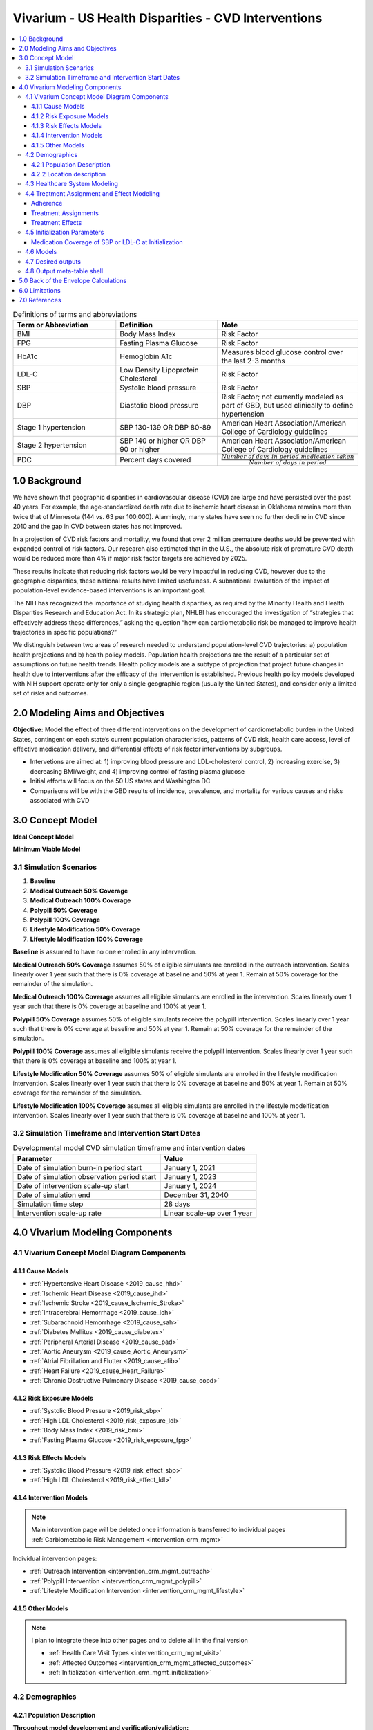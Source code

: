 .. _us_cvd_concept_model:
..
  Section title decorators for this document:

  ==============
  Document Title
  ==============

  Section Level 1 (#.0)
  +++++++++++++++++++++
  
  Section Level 2 (#.#)
  ---------------------

  Section Level 3 (#.#.#)
  ~~~~~~~~~~~~~~~~~~~~~~~

  Section Level 4
  ^^^^^^^^^^^^^^^

  Section Level 5
  '''''''''''''''

  The depth of each section level is determined by the order in which each
  decorator is encountered below. If you need an even deeper section level, just
  choose a new decorator symbol from the list here:
  https://docutils.sourceforge.io/docs/ref/rst/restructuredtext.html#sections
  And then add it to the list of decorators above.

====================================================
Vivarium - US Health Disparities - CVD Interventions
====================================================

.. contents::
  :local:

.. list-table:: Definitions of terms and abbreviations
  :widths: 15 15 15
  :header-rows: 1

  * - Term or Abbreviation
    - Definition
    - Note
  * - BMI
    - Body Mass Index
    - Risk Factor
  * - FPG
    - Fasting Plasma Glucose
    - Risk Factor
  * - HbA1c
    - Hemoglobin A1c
    - Measures blood glucose control over the last 2-3 months
  * - LDL-C
    - Low Density Lipoprotein Cholesterol
    - Risk Factor
  * - SBP
    - Systolic blood pressure
    - Risk Factor
  * - DBP
    - Diastolic blood pressure
    - Risk Factor; not currently modeled as part of GBD, but used clinically to define hypertension
  * - Stage 1 hypertension
    - SBP 130-139 OR DBP 80-89
    - American Heart Association/American College of Cardiology guidelines
  * - Stage 2 hypertension
    - SBP 140 or higher OR DBP 90 or higher
    - American Heart Association/American College of Cardiology guidelines
  * - PDC
    - Percent days covered
    - :math:`\frac{Number\ of\ days\ in\ period\ medication\ taken}{Number\ of\ days\ in\ period}`


.. _uscvd1.0:

1.0 Background
++++++++++++++
We have shown that geographic disparities in cardiovascular disease (CVD) are large and have persisted over 
the past 40 years. For example, the age-standardized death rate due to ischemic heart disease in Oklahoma 
remains more than twice that of Minnesota (144 vs. 63 per 100,000). Alarmingly, many states have seen no 
further decline in CVD since 2010 and the gap in CVD between states has not improved. 

In a projection of CVD risk factors and mortality, we found that over 2 million premature deaths would 
be prevented with expanded control of risk factors. Our research also estimated that in the U.S., the 
absolute risk of premature CVD death would be reduced more than 4% if major risk factor targets are 
achieved by 2025. 

These results indicate that reducing risk factors would be very impactful in reducing CVD, however due to the 
geographic disparities, these national results have limited usefulness. A subnational evaluation of the impact 
of population-level evidence-based interventions is an important goal. 

The NIH has recognized the importance of studying health disparities, as required by the Minority Health and 
Health Disparities Research and Education Act. In its strategic plan, NHLBI has encouraged the investigation 
of “strategies that effectively address these differences,” asking the question “how can cardiometabolic risk 
be managed to improve health trajectories in specific populations?” 

We distinguish between two areas of research needed to understand population-level CVD trajectories: 
a) population health projections and b) health policy models. Population health projections are the result 
of a particular set of assumptions on future health trends. Health policy models are a subtype of projection 
that project future changes in health due to interventions after the efficacy of the intervention is 
established. Previous health policy models developed with NIH support operate only for only a single 
geographic region (usually the United States), and consider only a limited set of risks and outcomes.  

.. _uscvd2.0:

2.0 Modeling Aims and Objectives
++++++++++++++++++++++++++++++++

**Objective:** Model the effect of three different interventions on the development of cardiometabolic burden 
in the United States, contingent on each state’s current population characteristics, patterns of CVD risk, 
health care access, level of effective medication delivery, and differential effects of risk factor 
interventions by subgroups. 

- Intervetions are aimed at: 1) improving blood pressure and LDL-cholesterol control, 2) increasing exercise, 3) decreasing BMI/weight, and 4) improving control of fasting plasma glucose 
- Initial efforts will focus on the 50 US states and Washington DC  
- Comparisons will be with the GBD results of incidence, prevalence, and mortality for various causes and risks associated with CVD  

.. _uscvd3.0:

3.0 Concept Model
+++++++++++++++++


**Ideal Concept Model**

.. image:: concept_model_v2.svg


**Minimum Viable Model**

.. image:: concept_model_v3.svg


.. _uscvd3.1:

3.1 Simulation Scenarios
------------------------

#. **Baseline**  
#. **Medical Outreach 50% Coverage**  
#. **Medical Outreach 100% Coverage**
#. **Polypill 50% Coverage**  
#. **Polypill 100% Coverage**
#. **Lifestyle Modification 50% Coverage**
#. **Lifestyle Modification 100% Coverage**

**Baseline** is assumed to have no one enrolled in any intervention. 

**Medical Outreach 50% Coverage** assumes 50% of eligible simulants are enrolled in the outreach intervention. Scales 
linearly over 1 year such that there is 0% coverage at baseline and 50% at year 1. Remain at 50% coverage for 
the remainder of the simulation. 

**Medical Outreach 100% Coverage** assumes all eligible simulants are enrolled in the intervention. Scales 
linearly over 1 year such that there is 0% coverage at baseline and 100% at year 1. 

**Polypill 50% Coverage** assumes 50% of eligible simulants receive the polypill intervention. Scales 
linearly over 1 year such that there is 0% coverage at baseline and 50% at year 1. Remain at 50% coverage for 
the remainder of the simulation. 

**Polypill 100% Coverage** assumes all eligible simulants receive the polypill intervention. Scales 
linearly over 1 year such that there is 0% coverage at baseline and 100% at year 1.

**Lifestyle Modification 50% Coverage** assumes 50% of eligible simulants are enrolled in the lifestyle modification 
intervention. Scales linearly over 1 year such that there is 0% coverage at baseline and 50% at year 1. Remain at 50% 
coverage for the remainder of the simulation. 

**Lifestyle Modification 100% Coverage** assumes all eligible simulants are enrolled in the lifestyle modeification 
intervention. Scales linearly over 1 year such that there is 0% coverage at baseline and 100% at year 1. 

.. _uscvd3.2:

3.2 Simulation Timeframe and Intervention Start Dates
-----------------------------------------------------

.. list-table:: Developmental model CVD simulation timeframe and intervention dates
  :header-rows: 1

  * - Parameter
    - Value
  * - Date of simulation burn-in period start
    - January 1, 2021
  * - Date of simulation observation period start
    - January 1, 2023
  * - Date of intervention scale-up start
    - January 1, 2024
  * - Date of simulation end
    - December 31, 2040
  * - Simulation time step
    - 28 days
  * - Intervention scale-up rate
    - Linear scale-up over 1 year

.. _uscvd4.0:

4.0 Vivarium Modeling Components
++++++++++++++++++++++++++++++++

.. _uscvd4.1:

4.1 Vivarium Concept Model Diagram Components 
---------------------------------------------

.. _4.1.1:

4.1.1 Cause Models
~~~~~~~~~~~~~~~~~~
* :ref:`Hypertensive Heart Disease <2019_cause_hhd>`
* :ref:`Ischemic Heart Disease <2019_cause_ihd>`
* :ref:`Ischemic Stroke <2019_cause_Ischemic_Stroke>`
* :ref:`Intracerebral Hemorrhage <2019_cause_ich>`
* :ref:`Subarachnoid Hemorrhage <2019_cause_sah>`
* :ref:`Diabetes Mellitus <2019_cause_diabetes>`
* :ref:`Peripheral Arterial Disease <2019_cause_pad>`
* :ref:`Aortic Aneurysm <2019_cause_Aortic_Aneurysm>`
* :ref:`Atrial Fibrillation and Flutter <2019_cause_afib>`
* :ref:`Heart Failure <2019_cause_Heart_Failure>`
* :ref:`Chronic Obstructive Pulmonary Disease <2019_cause_copd>`

.. todo::
  CKD does not currently exist in 2019 models, need to investigate and/or create 

.. _4.1.2:

4.1.2 Risk Exposure Models
~~~~~~~~~~~~~~~~~~~~~~~~~~
* :ref:`Systolic Blood Pressure <2019_risk_sbp>`
* :ref:`High LDL Cholesterol <2019_risk_exposure_ldl>`
* :ref:`Body Mass Index <2019_risk_bmi>`
* :ref:`Fasting Plasma Glucose <2019_risk_exposure_fpg>`

.. todo::
  Decide on inclusion of tobacco and create as needed  

.. _4.1.3:

4.1.3 Risk Effects Models
~~~~~~~~~~~~~~~~~~~~~~~~~~
* :ref:`Systolic Blood Pressure <2019_risk_effect_sbp>`
* :ref:`High LDL Cholesterol <2019_risk_effect_ldl>`

.. todo::
  Create risk effect models for BMI and FPG 

.. _4.1.4:

4.1.4 Intervention Models
~~~~~~~~~~~~~~~~~~~~~~~~~
.. note::
  Main intervention page will be deleted once information is transferred to individual pages 
  :ref:`Carbiometabolic Risk Management <intervention_crm_mgmt>`

Individual intervention pages: 

* :ref:`Outreach Intervention <intervention_crm_mgmt_outreach>`
* :ref:`Polypill Intervention <intervention_crm_mgmt_polypill>`
* :ref:`Lifestyle Modification Intervention <intervention_crm_mgmt_lifestyle>`

.. _4.1.5:

4.1.5 Other Models
~~~~~~~~~~~~~~~~~~
.. note::
  I plan to integrate these into other pages and to delete all in the final version  

  * :ref:`Health Care Visit Types <intervention_crm_mgmt_visit>`
  * :ref:`Affected Outcomes <intervention_crm_mgmt_affected_outcomes>`
  * :ref:`Initialization <intervention_crm_mgmt_initialization>`


.. _uscvd4.2:

4.2 Demographics 
----------------

.. _uscvd4.2.1:

4.2.1 Population Description
~~~~~~~~~~~~~~~~~~~~~~~~~~~~

**Throughout model development and verification/validation:**

.. list-table:: CVD simulation model development population parameters
   :header-rows: 1

   * - Parameter
     - Value
     - Note
   * - Population size
     - 50,000
     - per draw 
   * - Number of draws
     - 10
     - 
   * - Cohort type
     - Closed
     - 
   * - Age start
     - 7 years
     - Minimum age at initialization was chosen to have youngest simulants be 25 at the end. Ages 7-25 will be modeled but not observed. 
   * - Age end
     - 125 years
     - Maximum age at initialization
   * - Sex restrictions
     - None 
     - 


**Final Model Run:**

.. list-table:: CVD simulation model population parameters
   :header-rows: 1

   * - Parameter
     - Value
     - Note
   * - Population size
     - TBD
     - per draw
   * - Number of draws
     - TBD
     - 
   * - Cohort type
     - Closed
     - 
   * - Age start
     - 7 years
     - Minimum age at initialization was chosen to have youngest simulants be 25 at the end. Ages 7-25 will be modeled but not observed. 
   * - Age end
     - 125 years
     - Maximum age at initialization
   * - Sex restrictions
     - None 
     - 

.. _uscvd4.2.2:

4.2.2 Location description
~~~~~~~~~~~~~~~~~~~~~~~~~~

**Locations**: All 50 US states and District of Columbia


.. _uscvd4.3:

4.3 Healthcare System Modeling
------------------------------

Within this model, simulants move through the healthcare system. The initialization parameters for screening visits 
are listed separately. Below are diagrams for how blood pressure and LDL-C measurement and medication are handled. 
Regardless of visit type (screening, follow-up, or emergency), simulants will move through the same pathway for both 
conditions at each visit. 

First, it is determined if the simulant will have a healthcare interaction in that time step. 

.. list-table:: Visit Interactions per Time Step 
  :widths: 3 15 15
  :header-rows: 1

  * - Visit Type 
    - Assignment to Visit  
    - Notes
  * - No Visit 
    - Default assignment   
    - 
  * - Screening 
    - If simulant does not have a follow-up scheduled or an emergency visit, use: outpatient_visits=HealthcareEntity (name='outpatient_visits', kind='healthcare_entity', gbd_id=me_id(19797), utilization=me_id(19797),). If a patient has a follow-up or emergency appointment, they will not have a screening appointment. 
    - Outpatient utilization envelope from GBD; will want to update to use NHANES data in future. This modelable entity only works for 2017, GBD round 5 
  * - Follow-up 
    - Scheduled at time of medication prescription or emergency event. If an emergency visit occurs, simulant will not have a follow-up appointment during that time step, even if one was previously scheduled. 
    - Scheduling of follow-up is pulled from uniform distribution ranging between 3 and 6 months. 
  * - Emergency 
    - If simulant has an acute event during this time step, 100% will have an emergency visit 
    - Acute events are ischemic stroke or acute myocardial infarction 

**Scheduling Appointments** 
The only appointment type that can be scheduled is a follow-up. A simulant can have a maximum of 1 follow-up 
scheduled at any time. If they have a follow-up previously scheduled and would be assigned a new follow-up 
after a screening or emergency visit, ignore the new assignment. The original follow-up scheduled will remain. 

If a simulant misses an appointment, they are assumed to be 'lost to follow-up' and will not have future 
appointments until they have a screening or emergency visit. 

If a simulant misses an appointment, they can have a screening appointment in that time step. 

If a simulant leaves a visit in the "no change" state but previously had a follow-up scheduled, they will 
keep that follow-up appointment. 

**Missing Appointments** 
For follow-up appointments only, a simulant has a probability of missing their appointment. For emergency 
visits, it is assumed the patient seeks medical care. For screening visits, the chance to not attend 
is covered by the probability of a visit. 

The probability of missing a follow-up appointment is 8.68% for all simulants. [Hwang_2015]_ 


**SBP Treatment Ramp**

.. image:: sbp_ramp_all.svg

.. list-table:: SBP Treatment Inputs
  :widths: 3 15 15
  :header-rows: 1

  * - ID
    - Decision Information 
    - Notes
  * - A
    - SBP measurement error pulled from a normal distribution with mean=0 and SD=2.9 mm Hg
    - [Wallace_2011]_
  * - B
    - 41.76% will not start medication due to theraputic inertia. The others will start on one drug at half dose. 
    - [Ali_2021]_ [Liu_2017]_
  * - C
    - 41.76% will not start medication; 26.25% will receive two drugs at half dose, remainder will receive one drug at half dose  
    - [Byrd_2011]_ [Ali_2021]_ [Liu_2017]_
  * - D
    - Only adherent simulants will move up categories. 41.76% will not change medication due to theraputic inertia. The remainder will move to the next treatment category on the ladder. If a simulant is in the highest category, there will be no change.  
    - [Ali_2021]_ [Liu_2017]_
  * - E (outreach intervention scenarios)
    - If simulant is eligible, either 50% or 100% enrolled depending on scenario  
    - For 50% scenario, assignment is random 
  * - F (polypill intervention scenarios)
    - If simulant is prescribed two drugs at half dose or higher on SBP ladder and is eligible, either 50% or 100% are enrolled depending on scenario  
    - For 50% scenario, assignment is random 


**LDL-C Treatment Ramp**

.. image:: ldl_ramp_all.svg

.. list-table:: LDL-C Treatment Inputs
  :widths: 3 15 15
  :header-rows: 1

  * - ID
    - Decision Information 
    - Notes
  * - A
    - ASCVD = -19.5 + (0.043 * SBP) + (0.266 * Age) + (2.32 * Sex) where Sex=1 for males and Sex=0 for females 
    - 
  * - B
    - LDL-C measreument error pulled from a normal distribution with mean=0 and SD=0.08 mmol/L    
    - [McCormack_2020]_
  * - C
    - If simulant is in the acute or post MI or stroke states 
    - 
  * - D
    - 19.4% will not start medication; 33.9% will receive high intensity statin; 41.9% medium intensity; and 4.8% low intensity 
    - [Morales_2018]_ [Arnett_2019]_ [Nguyen_2015]_
  * - E
    - 19.4% will not start medication; 19.3% will receive high intensity statin; 53.2% medium intensity; and 8.1% low intensity 
    - [Morales_2018]_ [Arnett_2019]_ [Nguyen_2015]_
  * - F
    - 19.4% will not start medication; 12.1% will receive high intensity statin; 57.2% medium intensity; and 11.3% low intensity 
    - [Morales_2018]_ [Arnett_2019]_ [Nguyen_2015]_
  * - G
    - Only adherent simulants will move up categories. 19.4% will not move up medication categories due to theraputic inertia 
    - [Morales_2018]_ 
  * - H
    - If simulant is eligible, either 50% or 100% depending on scenario  
    - For 50% scenario, assignment is random 



.. _uscvd4.4:

4.4 Treatment Assignment and Effect Modeling
--------------------------------------------

Adherence
~~~~~~~~~

Adherence is a widely recognized issue both in the US and globally [Sabate_2003]_. Non-adherence to medication 
costs the US an estimated $170 billion annually in healthcare expenses, and is a major cause of negative 
patient outcomes [Fischer_2010]_. This can be especially pronounced in chronic conditions, such as hypertension and hyperlipidemia. 

In our modeling, we categorize adherence into dichotomous outcomes, where adherent simulants receive the full 
benefit of their medication and non-adherent simulants receive no benefit. The selection of an 80% cutoff matches 
current literature standards, and has been validated for both hypertension and hyperlipidemia [Baumgartner_2018]_. 

Adherence is categorized into three buckets: 

#. Primary nonadherent - simulant never fills their prescription 
#. Secondary nonadherent - simulant fills prescription for medication but has a percent of days covered (PDC) less than 0.8 
#. Adherent - simulant has a PDC greater than or equal to 0.8 

If a simulant is primary or secondary nonadherent, their adherence score in the model is 0. If they are 
adherent, their adherence score is 1. 

A simulant's adherence score **does NOT change** during the simulation and will be assigned at initialization. 
The below table shows the percent chance of being assigned different buckets of adherence. Adherence is 
randomly assigned to all simulants. 


 .. Note::
    The current adherence system is a placeholder for additional information to be added in later models. Ideally, we will utilize a first-hand dataset to create adherence by age, sex, and state. Adherence should be programmed in such a way that allowing for later changes is easy to implement. 


**LDL-C Treatments**

.. list-table:: Adherence Score Values 
  :widths: 10 10 10 
  :header-rows: 1

  * - Category
    - Percent of Simulants 
    - Notes
  * - Primary Non-adherence
    - 25%
    - [Cheen_2019]_
  * - Secondary Non-adherence
    - 9.75%
    - 
  * - Adherent
    - 65.25%
    - Medicare Part D Data


**Blood Pressure Treatments**

.. list-table:: Adherence Score Values 
  :widths: 10 10 10 
  :header-rows: 1

  * - Category
    - Percent of Simulants 
    - Notes
  * - Primary Non-adherence
    - 16%
    - [Cheen_2019]_
  * - Secondary Non-adherence
    - 10.08%
    - 
  * - Adherent
    - 73.92%
    - Medicare Part D Data




Treatment Assignments
~~~~~~~~~~~~~~~~~~~~~

**Blood Pressure Treatments** 

In general, blood pressure medication is prescribed "start low and go slow" where medication is started at a low level 
and slowly increased over subsequent visits when a patient is not reaching targets. This approach can lead to under 
medicating individuals, but is followed here to best simulate real world practice. [Arnett_2019]_

Further details about treatment assignment to simulants can be found in the healthcare visits above. At a high level, 
for simulants where theraputic inertia is overcome: 


- A new simulant with SBP >=130 and <140 is assigned to one medication at half dose 
- A new simulant with SBP >=140: 
  
  - 45% will receive two drugs at half dose 
  - 55% will receive one drug at half dose 
- A simulant already on medication with SBP >= 140 will move up one treatment category 
  
  - For example: a simulant receiving two drugs at standard dose will move to three drugs at half dose 
  - Once a simulant is receiving three drugs at standard dose, they will remain in the treatment category permanently 

For all medication prescriptions and increases, theraputic inertia must be overcome. 


**LDL-C Treatments** 

LDL-C treatments follow a similar pattern as the blood pressure ramp decribed above. The decision to assign a 
simulant treatment is completed in the healthcare visits above. The choice of intensity is determined by the 
simulant's ASCVD score and LDL-C. For simulants where theraputic inertia is overcome, the treatment assignements
are summarized below. [Arnett_2019]_

- LDL-C value, ASCVD risk and medical history all contribute to a simulants's statin prescription. 

- A simulant already on medication with LDL-C > 1.81 mmol/L will move up one treatment category 
  
  - For example: a simulant receiving a high intensity statin will move to a low/medium intensity statin with a non-statin medication 
  - Once a simulant is receiving a high intensity statin with a non-statin therapy, they will remain in the treatment category permanently 

For all medication prescriptions and increases, theraputic inertia must be overcome. 


Treatment Effects
~~~~~~~~~~~~~~~~~

**Blood Pressure Treatments**  

Blood pressure treatments are split into 6 categories based on the number of medications and dosage. It 
is assumed that different medications have a similar impact and therefore are not modeled individually. 

.. list-table:: SBP Treatments 
  :widths: 10 
  :header-rows: 1

  * - Medication Group 
  * - One Drug at Half Dose 
  * - One Drug at Standard Dose 
  * - Two Drugs at Half Dose 
  * - Two Drugs at Standard Dose 
  * - Three Drugs at Half Dose 
  * - Three Drugs at Standard Dose 


Decrease in SBP is dependent on a simulant's starting SBP value. Full efficacy data is here:
/share/scratch/projects/cvd_gbd/cvd_re/simulation_science/drug_efficacy_sbp_new.csv [Law_2009]_

Due to lack of data, the same efficacy value for SBP will be used for all simulants. 
**Please note that this is intentionally different than for LDL-C medication.** 

SBP decrease for an individual simulant can be calculated as: 

 :math:`SBP Decrease = Treatment Efficacy * Adherence Score`

Where adherence score = 0 for primary or secondary nonadherent; and adherence score = 1 for adherent 

**LDL-C Treatments** 

LDL-C treatment is split into 5 categories based on the intensity of statins prescribed, 
and the inclusion of ezetimibe. This assumes that the impact of different therapies is 
similar and therefore are not modeled individually. 

.. list-table:: LDL-C Treatments 
  :widths: 10 
  :header-rows: 1

  * - Medication Group 
  * - Low Intensity Statins
  * - Medium Intensity Statins 
  * - Low/Medium Intensity Statins with ezetimibe 
  * - High Intensity Statins
  * - High Intensity Statins with ezetimibe 


LDL-C treatment efficacy is a **percent reduction** in LDL-C level. This means that simulants with higher 
initial LDL-C levels will see a higher total reduction. The full efficacy data is here: 
/share/scratch/projects/cvd_gbd/cvd_re/simulation_science/drug_efficacy_ldl.csv [Law_2003]_ [Goff_2014]_ [Descamps_2015]_

For each draw, a parameter value for efficacy will be selected based on the mean and 95% confidence 
interval provided in the table above. Assume a normal distribution for the parameter value. 
This average value for efficacy by category will be used for all simulants. This accounts 
for parameter uncertainity only. Variation in the simulant response is assumed 
to not affect the population measures used as outputs from this simulation. 

LDL-C decrease for an individual simulant can be calculated as: 

 :math:`LDL Decrease = Treatment Efficacy * Adherence Score` 

Where adherence score = 0 for primary or secondary nonadherent; and adherence score = 1 for adherent 

.. _uscvd4.5:

4.5 Initialization Parameters
-----------------------------


.. list-table:: Key parameters for initialization
  :widths: 5 5 10 10
  :header-rows: 1

  * - Parameter
    - Reference
    - Data Source for Simulation
    - Notes
  * - Baseline Coverage Data for Medication of SBP or LDL-C 
    - See below code and equations 
    - Generated from NHANES data 
    - 
  * - SBP baseline coverage rate for each ramp position
    - [An_2021]_
    - 43% receive two drugs at half dose; 57% one drug at half dose 
    - Burn in period will allow some simulants to move to different medication buckets prior to sim start 
  * - LDL-C baseline coverage rate
    - [Garcia-Gil_2016]_
    - 3.82% receive low intensity; 71.94% medium intensity; 24.24% high intensity 
    - Burn in period will allow some simulants to move to different medication buckets prior to sim start 
  * - Follow-up visit initialization 
    - 
    - All simulants on SBP medication, LDL-C medication, or a history of an  acute event will receive a follow-up visit (post myocaridal infarction or chronic stroke state) 
    - Burn in period will allow some simulants to have appointments for hypertension or hyperlipidemia prior to sim start 
  * - Follow-up visit time distribution  
    - 
    - All simulants will be assigned a follow-up from a uniform distribution of 0-3 months 
    - Burn in period will allow the distribution of follow-up appointments to reach equilibrium prior to time start 


Medication Coverage of SBP or LDL-C at Initialization
~~~~~~~~~~~~~~~~~~~~~~~~~~~~~~~~~~~~~~~~~~~~~~~~~~~~~

Baseline coverage of treatment for elevated SBP and elevated LDL-c is substantial and expected to vary by age, sex, and time. To initialize simulants, the research team has fit a multinomial regression to NHANES data. The code used to generate this data is below, but not needed for initialization. The system of equations provided gives the probabilities for each simulant being on the different types of medicaiton. 

**Covariate Values:** 

These covariate values are calculated for each simulant and are then plugged into the below equations to provide the individual probabilities. 

 :math:`SBP_{i} = exp((-6.75) + (0.025 * SBP_{level}) + (-0.0045 * LDL_{level}) + (0.05 * age_{(yrs)}) + (0.16 * sex))` 

 :math:`LDL_{i} = exp((-4.23) + (-0.0026 * SBP_{level}) + (-0.005 * LDL_{level}) + (0.062 * age_{(yrs)}) + (-0.19 * sex))` 

 :math:`Both_{i} = exp((-6.26) + (0.018 * SBP_{level}) + (-0.014 * LDL_{level}) + (0.069 * age_{(yrs)}) + (0.13 * sex))` 

Where sex = 1 for men and 2 for women 


**Calculating Probabilities:** 

 :math:`P(tx=SBPonly) = \frac{SBP_{i}}{SBP_{i} + LDL_{i} + Both_{i} + 1}`

 :math:`P(tx=LDLonly) = \frac{LDL_{i}}{SBP_{i} + LDL_{i} + Both_{i} + 1}`

 :math:`P(tx=Both) = \frac{Both_{i}}{SBP_{i} + LDL_{i} + Both_{i} + 1}`

 :math:`P(tx=none) = \frac{1}{SBP_{i} + LDL_{i} + Both_{i} + 1}`


Code is below for reference 

 .. code-block:: R

  ###### Setup ######
  rm(list=ls())

  suppressMessages(library(data.table))
  library(ggplot2)
  library(nnet)

  ###### Files and paths ######
  file_path <- "/share/scratch/projects/cvd_gbd/cvd_re/simulation_science/nhanes/"

  ###### Read in file ######
  load(paste0(file_path, "nhanes_microdata.rdata"))

  # Recode treatment variables to account for skip pattern
  data[,sbptx:=ifelse(highbp==0 & is.na(bpmeds), 0, bpmeds)]
  data[,choltx:=ifelse(highchol==0 & is.na(cholmeds), 0, cholmeds)]
  data[,tx:=ifelse(sbptx==0 & choltx==0, "none", ifelse(sbptx==1 & choltx==0, "bponly", 
      ifelse(sbptx==0 & choltx==1, "cholonly", ifelse(sbptx==1 & choltx==1, "both", NA))))]
  data[,tx2:=factor(tx, levels=c("none", "bponly", "cholonly", "both"))]

  meds <- multinom(tx2 ~ bpsys + lbdldl + sex_id + age_year, data=data)

  # weights:  24 (15 variable)
  initial  value 21425.179351 
  iter  10 value 16793.908492
  iter  20 value 14903.770849
  final  value 14903.720511 
  converged

  summary(meds)
  Call: multinom(formula = tx2 ~ bpsys + lbdldl + sex_id + age_year, 
    data = data)

  Coefficients:
           (Intercept)        bpsys       lbdldl     sex_id   age_year
  bponly     -6.746432  0.024905946 -0.004474287  0.1578084 0.05006270
  cholonly   -4.234380 -0.002564668 -0.005063271 -0.1900133 0.06173726
  both       -6.262507  0.018470096 -0.013548739  0.1326292 0.06909707

  Std. Errors:
           (Intercept)       bpsys       lbdldl     sex_id    age_year
  bponly     0.1863489 0.001265926 0.0006439986 0.04686429 0.001632670
  cholonly   0.2665387 0.001872484 0.0009045871 0.06485975 0.002270549
  both       0.2067298 0.001371421 0.0007557389 0.05139671 0.001875866

  Residual Deviance: 29807.44 
  AIC: 29837.44 


.. _uscvd4.6:

4.6 Models
----------

 .. note::
    Simulation results in the R-Shiny below are from a prior version of the project and have not been updated with new data 

`Simulation Results <https://shiny.ihme.washington.edu/content/416/>`_
    

.. list-table:: Model verification and validation tracking
  :widths: 3 10 20
  :header-rows: 1

  * - Model
    - Description
    - V&V summary
  * - 1.0
    - Cause model for myocardial infarction and ischemic stroke in Alabama 
    - `Validation workbook Model 1 <https://github.com/ihmeuw/vivarium_research_nih_us_cvd/blob/main/Model1_VV-withMI.ipynb>`_ Incidence and prevalance match GBD and artifact values. CSMR, EMR and DALYs compared to GBD/the artifact are slightly off for MI, likely due to implementation of IHD data. ACMR is correctly, need to continue to confirm this as other IHD causes are added. Results appear sensitive to small sample sizes. 
  * - 2.0
    - Adding SBP and LDL-C risk factors 
    - `Validation workbook Model 2 <https://github.com/ihmeuw/vivarium_research_nih_us_cvd/blob/main/Model2_VV_SBP.ipynb>`_ `And interactive sim <https://github.com/ihmeuw/vivarium_research_nih_us_cvd/blob/main/Interactive_Model2_VV.ipynb>`_ Cause model is identical to Model 1 with same pieces correct and the same discrepancies. Risk factors match for exposure, standard deviation and relative risk. Outstanding issue with individual simulant outliers in SBP and incidence. 
  * - 3.0
    - Adding angina as a cause    
    - `Validation workbook Model 3 <https://github.com/ihmeuw/vivarium_research_nih_us_cvd>`_ Cause model is identical to prior models with same pieces correct and the same discrepancies. Risk factors match for exposure, standard deviation and relative risk. Outstanding issue with individual simulant outliers in SBP and incidence. Seems that angina relative risk is highly susceptible to low n-size and leads to high variation. 
  * - 4.0
    - Adding in healthcare system visits 
    - Planned V&V: stable rate of appointments per CVD case in the population; percent of simulants with a follow-up scheduled is reasonably stable; percent of appointments that are follow-up visits is stable. Source: [Rodgers_2009]_
  * - 5.0
    - Adding medications for SBP and LDL-C  
    - Planned V&V: rate of medication per simulant with risk factor might increase but should be in line with published data [Gu_2012]_; total percent of population that is medicated; types of medication used over time (combo vs mono) should be stable [Derington_2020]_
  * - 6.0
    - Adding in the outreach intervention 
    -  

Model 3 V&V for the relative risk with angina showed a lot of variability: 
    .. image:: Model3_VV_Angina.png

  
.. _uscvd4.7:

4.7 Desired outputs
-------------------

Outputs:

#. Total population 
#. Person-time 
#. YLLs and YLDs
#. Deaths 
#. Transitions for each cause 
#. Total exposure value * person time for all risk factors 
#. Person time at or below target values for SBP and LDL-C 
#. Healthcare appointments 
#. Person time on medication 
#. Medication effect - exposure levels stratified by medication time 
#. Numbers of interventions 


Stratifications for All: 

#. Year 
#. Age-group 
#. Sex 
#. State (Alabama, Alaska, etc)
#. Scenario 
#. Race (note: not included in minimum viable model, to be added later)

.. _uscvd4.8:

4.8 Output meta-table shell
---------------------------

.. list-table:: Model Outputs 
  :widths: 5 15 15 
  :header-rows: 1

  * - Output 
    - Notes
    - Additional Stratifications Needed 
  * - Population  
    - 
    -  
  * - Person-time  
    - sum of total person time
    - By state for each cause (i.e., suscepitble vs acute for myocardial infarction)
  * - YLLs  
    - sum of YLLs for cause i 
    - Stratify by cause 
  * - YLDs  
    - sum of YLDs for cause i 
    - Stratify by cause 
  * - Deaths 
    - sum of deaths for cause i 
    - Stratify by cause 
  * - Transitions between states 
    - sum of transitions between states within cause i 
    - i.e., transition from susceptible to acute MI, stratified by cause 
  * - Mean SBP 
    - sum of SBP * person time
    - Split by medication category
  * - Mean LDL-C
    - sum of LDL-C * person time
    - Split by medication category
  * - Mean BMI 
    - sum of BMI * person time *NOTE: NOT IN CURRENT MODEL*
    - 
  * - Mean FPG 
    - sum of FPG * person time *NOTE: NOT IN CURRENT MODEL*
    - 
  * - Population achieving target LDL-C
    - sum of person time at or below 1.81 LDL-C 
    - 
  * - Population achieving target SBP
    - sum of person time at or below 130 SBP  
    - 
  * - Healthcare appointments 
    - sum of healthcare appointments 
    - Split by type of appointment - follow-up vs emergency vs screening 
  * - Population on SBP medication 
    - sum of person time on SBP medication 
    - Split by primary non-adherent, secondary non-adherent, and adherent; and split by medication category 
  * - Population on LDL-C medication 
    - sum of person time on LDL-C medication 
    - Split by primary non-adherent, secondary non-adherent, and adherent; and split by medication category 
  * - Number of interventions 
    - sum of interventions given 
    - Split by intervention type 



.. _uscvd5.0:

5.0 Back of the Envelope Calculations
+++++++++++++++++++++++++++++++++++++

Workbook for the back of the envelope calculations is `here <https://github.com/ihmeuw/vivarium_research_nih_us_cvd/blob/main/Back_of_envelope.ipynb>`_.

In general, the calculations seemed to show a relatively small impact from the outreach intervention. This is 
likely because the intervention only affects primary adherence for folks on SBP or LDL-C medciations, which 
is a small subset of folks. Assuming about 37.5% of people are medicated, 96% would not be affected 
by this intervention. Making a stronger impact would require more folks to be affected. 

However, this did show about 2% of heart attacks and 1.5% of strokes could be avoided 
annually in the United States with this intervention, which is a considerable number. 

Some limitations of this analysis include: 

#. Once medicated your exposure decreases to the TMREL. This is not always the case (non-responders, minimal benefit folks) and would lead to an overestimation of the effect 
#. Assumes that medication is randomly distributed across age/sex/starting SBP level. This is not true, the most in need would be more likely to receive medication which would lead to an underestimation of effect 
#. Percent of folks are medicated today does not have good starting data 
#. Some simulants might survive with the intervention when they would have died, or delay a heart attack/stroke but still ultimately experience one. These dynamic changes will be captured by the simulation but are not captured here. 

.. _uscvd6.0:

6.0 Limitations
+++++++++++++++

**Treatments for SBP and LDL-C**

#. We are using treatment categories only, not individual treatments as different types of treatments have similar efficacy values. This also means a patient cannot "switch" medications 
#. There is no option for dicontinuation of medications or take fewer medications (i.e., "move down" treatment categories)
#. All simulants receive the average efficacy from medications, there is no indiviual variation in response 
#. SBP does not have a parameter uncertainity value 

**Adherence**

#. All simulants receive an adherence that does not change, this means persistance is not simulanted (continued adherence)

**Healthcare Interactions**

#. Data for screening appointments is pulled from GBD envelope "outpatient visits". It is not clear where this data was derived and while it does vary by age and sex, the trend is not continuous. This is an area for refinement. 
#. Outpatient visits does not have a well defined variation right now. It is likely that this is not a true Poisson distribution, and is overdispersed and/or bimodal.  
#. The "no-show" rate for appointments is based on multiple research papers and is an approximate value. This is an area for refinement. 

**Other Limitations**

#. There are many lifestyle factors that contribute significantly to heart disease but aren't included here 
#. Simulants do not have a natural biologic variation in SBP or LDL-C as they might in real life due to stress, seasons, or other factors. This might lead to "jumps" for individual simulants in exposure values at age group jumps 
#. Counter to GBD, simulants can experience multiple causes of heart disease simultaneously, such as myocaridal infarction and angina. Since categories are no longer mutually exclusive, there might be an understimation of overall heart disease compared with GBD 
#. Current documentation does not include enough information to have interventions run concurrently. This decision was made by the sim science team and Greg as it allows for multiple simplifying assumptions and removes the need for risk mediation. 

.. _uscvd7.0:

7.0 References
++++++++++++++

.. [Ali_2021] Ali, Dalia H., Birsen Kiliç, Huberta E. Hart, Michiel L. Bots, Marion C. J. Biermans, Wilko Spiering, Frans H. Rutten, and Monika Hollander. 2021. “Therapeutic Inertia in the Management of Hypertension in Primary Care.” Journal of Hypertension 39 (6): 1238–45. 
  https://doi.org/10.1097/HJH.0000000000002783.

.. [An_2021] An, Jaejin, Tiffany Luong, Lei Qian, Rong Wei, Ran Liu, Paul Muntner, Jeffrey Brettler, Marc G. Jaffe, Andrew E. Moran, and Kristi Reynolds. 2021. “Treatment Patterns and Blood Pressure Control With Initiation of Combination Versus Monotherapy Antihypertensive Regimens.” Hypertension 77 (1): 103–13. 
  https://doi.org/10.1161/HYPERTENSIONAHA.120.15462.

.. [Arnett_2019] Arnett, Donna K., Roger S. Blumenthal, Michelle A. Albert, Andrew B. Buroker, Zachary D. Goldberger, Ellen J. Hahn, Cheryl Dennison Himmelfarb, et al. 2019. “2019 ACC/AHA Guideline on the Primary Prevention of Cardiovascular Disease: Executive Summary: A Report of the American College of Cardiology/American Heart Association Task Force on Clinical Practice Guidelines.” Circulation 140 (11). 
  https://doi.org/10.1161/CIR.0000000000000677  

.. [Baumgartner_2018] Baumgartner, Pascal C., R. Brian Haynes, Kurt E. Hersberger, and Isabelle Arnet. 2018. “A Systematic Review of Medication Adherence Thresholds Dependent of Clinical Outcomes.” Frontiers in Pharmacology 9. 
  https://www.frontiersin.org/articles/10.3389/fphar.2018.01290 

.. [Byrd_2011] Byrd, James B., Chan Zeng, Heather M. Tavel, David J. Magid, Patrick J. O’Connor, Karen L. Margolis, Joe V. Selby, and P. Michael Ho. 2011. “Combination Therapy as Initial Treatment for Newly Diagnosed Hypertension.” American Heart Journal 162 (2): 340–46. 
  https://doi.org/10.1016/j.ahj.2011.05.010.

.. [Cheen_2019] Cheen, McVin Hua Heng, Yan Zhi Tan, Ling Fen Oh, Hwee Lin Wee, and Julian Thumboo. 2019. “Prevalence of and Factors Associated with Primary Medication Non-Adherence in Chronic Disease: A Systematic Review and Meta-Analysis.” International Journal of Clinical Practice 73 (6): e13350. 
  https://doi.org/10.1111/ijcp.13350

.. [Derington_2020] Derington, Catherine G., Jordan B. King, Jennifer S. Herrick, Daichi Shimbo, Ian M. Kronish, Joseph J. Saseen, Paul Muntner, Andrew E. Moran, and Adam P. Bress. 2020. “Trends in Antihypertensive Medication Monotherapy and Combination Use Among US Adults, National Health and Nutrition Examination Survey 2005–2016.” Hypertension 75 (4): 973–81. 
  https://doi.org/10.1161/HYPERTENSIONAHA.119.14360.

.. [Descamps_2015] Descamps, Olivier, Joanne E. Tomassini, Jianxin Lin, Adam B. Polis, Arvind Shah, Philippe Brudi, Mary E. Hanson, and Andrew M. Tershakovec. 2015. “Variability of the LDL-C Lowering Response to Ezetimibe and Ezetimibe + Statin Therapy in Hypercholesterolemic Patients.” Atherosclerosis 240 (2): 482–89. 
  https://doi.org/10.1016/j.atherosclerosis.2015.03.004.

.. [Ely-2017] Ely, Elizabeth K., et al. "A national effort to prevent type 2 diabetes: participant-level evaluation of CDC’s National Diabetes Prevention Program." Diabetes care 40.10 (2017): 1331-1341.
  https://care.diabetesjournals.org/content/40/10/1331

.. [Fischer_2010] Fischer, Michael A., Margaret R. Stedman, Joyce Lii, Christine Vogeli, William H. Shrank, M. Alan Brookhart, and Joel S. Weissman. 2010. “Primary Medication Non-Adherence: Analysis of 195,930 Electronic Prescriptions.” Journal of General Internal Medicine 25 (4): 284–90. 
  https://doi.org/10.1007/s11606-010-1253-9 

.. [Garcia-Gil_2016] García-Gil, Maria, Jordi Blanch, Marc Comas-Cufí, Josep Daunis-i-Estadella, Bonaventura Bolíbar, Ruth Martí, Anna Ponjoan, Lia Alves-Cabratosa, and Rafel Ramos. 2016. “Patterns of Statin Use and Cholesterol Goal Attainment in a High-Risk Cardiovascular Population: A Retrospective Study of Primary Care Electronic Medical Records.” Journal of Clinical Lipidology 10 (1): 134–42. 
  https://doi.org/10.1016/j.jacl.2015.10.007.

.. [Goff_2014] Goff, David C., Donald M. Lloyd-Jones, Glen Bennett, Sean Coady, Ralph B. D’Agostino, Raymond Gibbons, Philip Greenland, et al. 2014. “2013 ACC/AHA Guideline on the Assessment of Cardiovascular Risk.” Circulation 129 (25_suppl_2): S49–73. 
  https://doi.org/10.1161/01.cir.0000437741.48606.98

.. [Gu_2012] Gu, Qiuping, Vicki L. Burt, Charles F. Dillon, and Sarah Yoon. 2012. “Trends in Antihypertensive Medication Use and Blood Pressure Control Among United States Adults  With Hypertension.” Circulation 126 (17): 2105–14. 
  https://doi.org/10.1161/CIRCULATIONAHA.112.096156. 

.. [Hwang_2015] Hwang, Andrew S., Steven J. Atlas, Patrick Cronin, Jeffrey M. Ashburner, Sachin J. Shah, Wei He, and Clemens S. Hong. 2015. “Appointment ‘No-Shows’ Are an Independent Predictor of Subsequent Quality of Care and Resource Utilization Outcomes.” Journal of General Internal Medicine 30 (10): 1426–33. 
  https://doi.org/10.1007/s11606-015-3252-3.

.. [Law_2009] Law, M. R., J. K. Morris, and N. J. Wald. 2009. “Use of Blood Pressure Lowering Drugs in the Prevention of Cardiovascular Disease: Meta-Analysis of 147 Randomised Trials in the Context of Expectations from Prospective Epidemiological Studies.” BMJ 338 (May): b1665. 
  https://doi.org/10.1136/bmj.b1665

.. [Law_2003] Law, M. R., N. J. Wald, and A. R. Rudnicka. 2003. “Quantifying Effect of Statins on Low Density Lipoprotein Cholesterol, Ischaemic Heart Disease, and Stroke: Systematic Review and Meta-Analysis.” BMJ 326 (7404): 1423. 
  https://doi.org/10.1136/bmj.326.7404.1423.

.. [Liu_2017] Liu, Xuefeng, Tinghui Zhu, Milisa Manojlovich, Hillel W. Cohen, and Dennis Tsilimingras. 2017. “Racial/Ethnic Disparity in the Associations of Smoking Status with Uncontrolled Hypertension Subtypes among Hypertensive Subjects.” PloS One 12 (8): e0182807. 
  https://doi.org/10.1371/journal.pone.0182807.

.. [McCormack_2020] McCormack, James P., and Daniel T. Holmes. 2020. “Your Results May Vary: The Imprecision of Medical Measurements.” BMJ 368 (February): m149. 
  https://doi.org/10.1136/bmj.m149.

.. [Metz-et-al-2000] Metz, Jill A., et al. "A randomized trial of improved weight loss with a prepared meal plan in overweight and obese patients: impact on cardiovascular risk reduction." Archives of internal medicine 160.14 (2000): 2150-2158.
  https://jamanetwork.com/journals/jamainternalmedicine/fullarticle/485403

.. [Morales_2018] Morales, Clotilde, Núria Plana, Anna Arnau, Laia Matas, Marta Mauri, Àlex Vila, Lluís Vila, et al. 2018. “Causas de no consecución del objetivo terapéutico del colesterol de las lipoproteínas de baja densidad en pacientes de alto y muy alto riesgo vascular controlados en Unidades de Lípidos y Riesgo Vascular. Estudio EROMOT.” Clín. investig. arterioscler. (Ed. impr.), 1–9.

.. [Munoz-NEJM] Muñoz, Daniel, et al. "Polypill for cardiovascular disease prevention in an underserved population." New England Journal of Medicine 381.12 (2019): 1114-1123.
  https://www.nejm.org/doi/10.1056/NEJMoa1815359

.. [Nguyen_2015] Nguyen, Vincent, Emil M. deGoma, Erik Hossain, and Douglas S. Jacoby. 2015. “Updated Cholesterol Guidelines and Intensity of Statin Therapy.” Journal of Clinical Lipidology 9 (3): 357–59. 
  https://doi.org/10.1016/j.jacl.2014.12.009.

.. [Rodgers_2009] “ACC 2009 Survey Results and Recommendations: Addressing the Cardiology Workforce Crisis.” n.d. Accessed September 12, 2022. 
  https://doi.org/10.1016/j.jacc.2009.08.001. 

.. [Sabate_2003] Sabaté, Eduardo, and World Health Organization, eds. 2003. Adherence to Long-Term Therapies: Evidence for Action. Geneva: World Health Organization. 

.. [Thom-2013] Thom, Simon, et al. "Effects of a fixed-dose combination strategy on adherence and risk factors in patients with or at high risk of CVD: the UMPIRE randomized clinical trial." Jama 310.9 (2013): 918-929.
	https://jamanetwork.com/journals/jama/fullarticle/1734704

.. [Wallace_2011] Wallace, Emma, and Tom Fahey. 2011. “Measuring Blood Pressure in Primary Care: Identifying ‘White Coat Syndrome’ and Blood Pressure Device Comparison.” The British Journal of General Practice 61 (590): 544–45.
  https://doi.org/10.3399/bjgp11X593749. 
